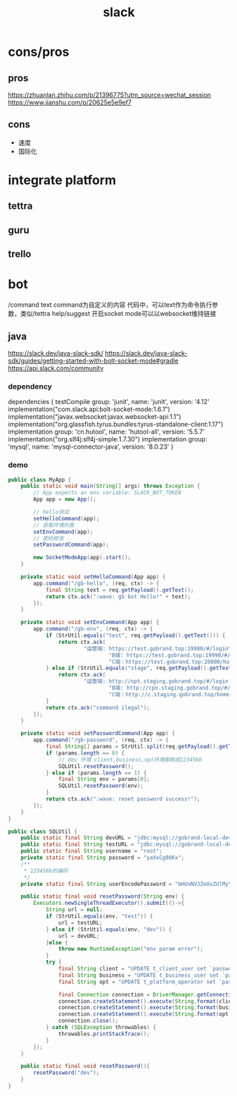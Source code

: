 #+TITLE: slack
#+STARTUP: indent
* cons/pros
** pros
https://zhuanlan.zhihu.com/p/21396775?utm_source=wechat_session
https://www.jianshu.com/p/20625e5e9ef7
** cons
- 速度
- 国际化
* integrate platform
** tettra
** guru
** trello
* bot
/command text
command为自定义的内容
代码中，可以text作为命令执行参数，类似/tettra help/suggest
开启socket mode可以以websocket维持链接
** java
https://slack.dev/java-slack-sdk/
https://slack.dev/java-slack-sdk/guides/getting-started-with-bolt-socket-mode#gradle
https://api.slack.com/community
*** dependency
dependencies {
    testCompile group: 'junit', name: 'junit', version: '4.12'
    implementation("com.slack.api:bolt-socket-mode:1.6.1")
    implementation("javax.websocket:javax.websocket-api:1.1")
    implementation("org.glassfish.tyrus.bundles:tyrus-standalone-client:1.17")
    implementation group: 'cn.hutool', name: 'hutool-all', version: '5.5.7'
    implementation("org.slf4j:slf4j-simple:1.7.30")
    implementation group: 'mysql', name: 'mysql-connector-java', version: '8.0.23'
}
*** demo
#+BEGIN_SRC java
public class MyApp {
    public static void main(String[] args) throws Exception {
        // App expects an env variable: SLACK_BOT_TOKEN
        App app = new App();

        // hello测试
        setHelloCommand(app);
        // 获取环境列表
        setEnvCommand(app);
        // 密码修改
        setPasswordCommand(app);

        new SocketModeApp(app).start();
    }

    private static void setHelloCommand(App app) {
        app.command("/gb-hello", (req, ctx) -> {
            final String text = req.getPayload().getText();
            return ctx.ack(":wave: gb bot Hello!" + text);
        });
    }

    private static void setEnvCommand(App app) {
        app.command("/gb-env", (req, ctx) -> {
            if (StrUtil.equals("test", req.getPayload().getText())) {
                return ctx.ack(
                        "运营端: https://test.gobrand.top:19980/#/login\n" +
                                "B端: https://test.gobrand.top:19990/#/login\n" +
                                "C端：https://test.gobrand.top:20000/home/homePage");
            } else if (StrUtil.equals("stage", req.getPayload().getText())) {
                return ctx.ack(
                        "运营端: http://opt.staging.gobrand.top/#/login \n" +
                                "B端: http://cpn.staging.gobrand.top/#/login\n" +
                                "C端：http://c.staging.gobrand.top/home/homePage");
            }
            return ctx.ack("command ilegal");
        });
    }

    private static void setPasswordCommand(App app) {
        app.command("/gb-password", (req, ctx) -> {
            final String[] params = StrUtil.split(req.getPayload().getText()," ");
            if (params.length == 0) {
                // dev 环境 client,business,opt环境都刷成123456b
                SQLUtil.resetPassword();
            } else if (params.length == 1) {
                final String env = params[0];
                SQLUtil.resetPassword(env);
            }
            return ctx.ack(":wave: reset password success!");
        });
    }
}

public class SQLUtil {
    public static final String devURL = "jdbc:mysql://gobrand-local-dev:3306/gobrand-platform?characterEncoding=utf8&zeroDateTimeBehavior=convertToNull&serverTimezone=Asia/Shanghai&useSSL=true";
    public static final String testURL = "jdbc:mysql://gobrand-local-dev:3306/gobrand-platform-test?characterEncoding=utf8&zeroDateTimeBehavior=convertToNull&serverTimezone=Asia/Shanghai&useSSL=true";
    public static final String username = "root";
    private static final String password = "yaXxCg86Kx";
    /**
     * 123456b的编码
     */
    private static final String userEncodePassword = "bHUxNVJZeUxZUlMyYVJHbldCNEsxaVlDNmMwb08ya1BWTG4vcWIxcThXUT0=$rwvW0VbQm3tcjJC9sQgynCpYK8KxJ+4m";

    public static final void resetPassword(String env) {
        Executors.newSingleThreadExecutor().submit(()->{
            String url = null;
            if (StrUtil.equals(env, "test")) {
                url = testURL;
            } else if (StrUtil.equals(env, "dev")) {
                url = devURL;
            }else {
                throw new RuntimeException("env param error");
            }
            try {
                final String client = "UPDATE t_client_user set `password`='%s'";
                final String business = "UPDATE t_business_user set `password` = '%s'";
                final String opt = "UPDATE t_platform_operator set `password` = '%s'";

                final Connection connection = DriverManager.getConnection(url, username, password);
                connection.createStatement().execute(String.format(client, userEncodePassword));
                connection.createStatement().execute(String.format(business, userEncodePassword));
                connection.createStatement().execute(String.format(opt, userEncodePassword));
                connection.close();
            } catch (SQLException throwables) {
                throwables.printStackTrace();
            }
        });
    }

    public static final void resetPassword(){
        resetPassword("dev");
    }
}

#+END_SRC
